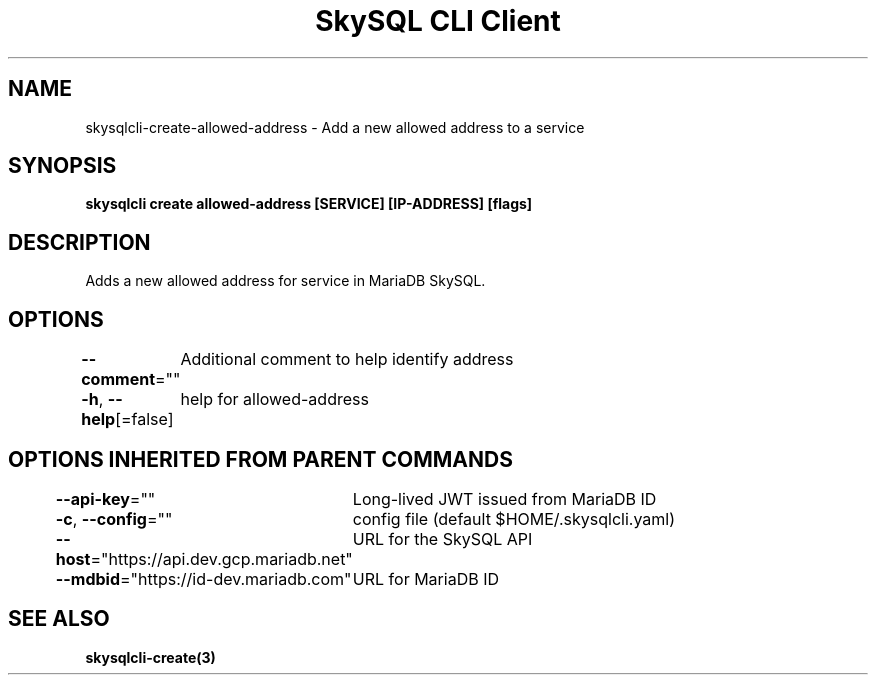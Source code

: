 .nh
.TH "SkySQL CLI Client" "3" "Nov 2021" "MariaDB Corporation" ""

.SH NAME
.PP
skysqlcli\-create\-allowed\-address \- Add a new allowed address to a service


.SH SYNOPSIS
.PP
\fBskysqlcli create allowed\-address [SERVICE] [IP\-ADDRESS] [flags]\fP


.SH DESCRIPTION
.PP
Adds a new allowed address for service in MariaDB SkySQL.


.SH OPTIONS
.PP
\fB\-\-comment\fP=""
	Additional comment to help identify address

.PP
\fB\-h\fP, \fB\-\-help\fP[=false]
	help for allowed\-address


.SH OPTIONS INHERITED FROM PARENT COMMANDS
.PP
\fB\-\-api\-key\fP=""
	Long\-lived JWT issued from MariaDB ID

.PP
\fB\-c\fP, \fB\-\-config\fP=""
	config file (default $HOME/.skysqlcli.yaml)

.PP
\fB\-\-host\fP="https://api.dev.gcp.mariadb.net"
	URL for the SkySQL API

.PP
\fB\-\-mdbid\fP="https://id\-dev.mariadb.com"
	URL for MariaDB ID


.SH SEE ALSO
.PP
\fBskysqlcli\-create(3)\fP

